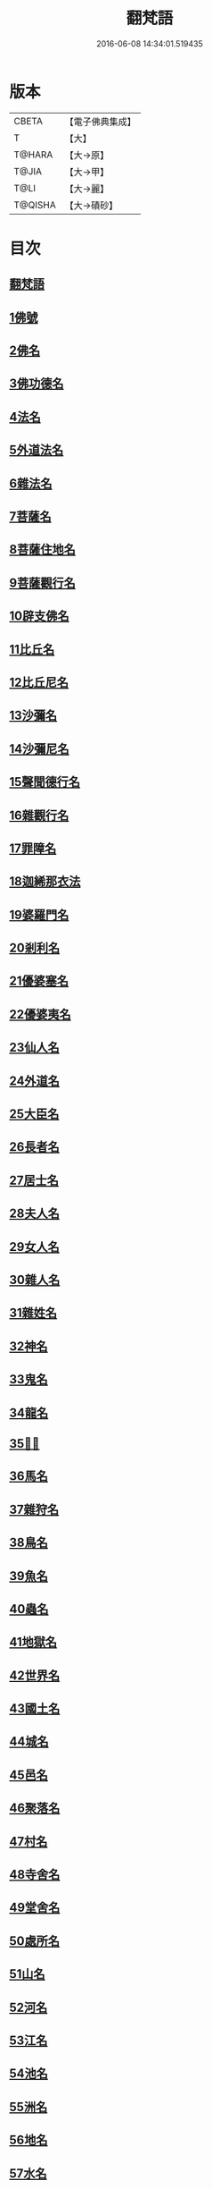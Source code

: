 #+TITLE: 翻梵語 
#+DATE: 2016-06-08 14:34:01.519435

* 版本
 |     CBETA|【電子佛典集成】|
 |         T|【大】     |
 |    T@HARA|【大→原】   |
 |     T@JIA|【大→甲】   |
 |      T@LI|【大→麗】   |
 |   T@QISHA|【大→磧砂】  |

* 目次
** [[file:KR6s0018_001.txt::001-0981a4][翻梵語]]
** [[file:KR6s0018_001.txt::001-0981b1][1佛號]]
** [[file:KR6s0018_001.txt::001-0981b14][2佛名]]
** [[file:KR6s0018_001.txt::001-0983a3][3佛功德名]]
** [[file:KR6s0018_001.txt::001-0983a18][4法名]]
** [[file:KR6s0018_001.txt::001-0985b6][5外道法名]]
** [[file:KR6s0018_001.txt::001-0986a14][6雜法名]]
** [[file:KR6s0018_002.txt::002-0991b8][7菩薩名]]
** [[file:KR6s0018_002.txt::002-0992c4][8菩薩住地名]]
** [[file:KR6s0018_002.txt::002-0993a1][9菩薩觀行名]]
** [[file:KR6s0018_002.txt::002-0993a21][10辟支佛名]]
** [[file:KR6s0018_002.txt::002-0993b4][11比丘名]]
** [[file:KR6s0018_003.txt::003-1001b10][12比丘尼名]]
** [[file:KR6s0018_003.txt::003-1003a4][13沙彌名]]
** [[file:KR6s0018_003.txt::003-1003a20][14沙彌尼名]]
** [[file:KR6s0018_003.txt::003-1003b1][15聲聞德行名]]
** [[file:KR6s0018_003.txt::003-1003c13][16雜觀行名]]
** [[file:KR6s0018_003.txt::003-1004a7][17罪障名]]
** [[file:KR6s0018_003.txt::003-1004b16][18迦絺那衣法]]
** [[file:KR6s0018_004.txt::004-1007b5][19婆羅門名]]
** [[file:KR6s0018_004.txt::004-1008c8][20剎利名]]
** [[file:KR6s0018_005.txt::005-1012b12][21優婆塞名]]
** [[file:KR6s0018_005.txt::005-1012c4][22優婆夷名]]
** [[file:KR6s0018_005.txt::005-1013a18][23仙人名]]
** [[file:KR6s0018_005.txt::005-1014a3][24外道名]]
** [[file:KR6s0018_005.txt::005-1016a10][25大臣名]]
** [[file:KR6s0018_005.txt::005-1016a21][26長者名]]
** [[file:KR6s0018_005.txt::005-1017a11][27居士名]]
** [[file:KR6s0018_005.txt::005-1017b11][28夫人名]]
** [[file:KR6s0018_005.txt::005-1017c8][29女人名]]
** [[file:KR6s0018_006.txt::006-1018c25][30雜人名]]
** [[file:KR6s0018_006.txt::006-1027a23][31雜姓名]]
** [[file:KR6s0018_007.txt::007-1027c21][32神名]]
** [[file:KR6s0018_007.txt::007-1029b20][33鬼名]]
** [[file:KR6s0018_007.txt::007-1030b17][34龍名]]
** [[file:KR6s0018_007.txt::007-1031b24][35𠌵名]]
** [[file:KR6s0018_007.txt::007-1032a1][36馬名]]
** [[file:KR6s0018_007.txt::007-1032a10][37雜狩名]]
** [[file:KR6s0018_007.txt::007-1032a18][38鳥名]]
** [[file:KR6s0018_007.txt::007-1032c4][39魚名]]
** [[file:KR6s0018_007.txt::007-1032c9][40蟲名]]
** [[file:KR6s0018_007.txt::007-1033a13][41地獄名]]
** [[file:KR6s0018_008.txt::008-1033c20][42世界名]]
** [[file:KR6s0018_008.txt::008-1034a20][43國土名]]
** [[file:KR6s0018_008.txt::008-1038a2][44城名]]
** [[file:KR6s0018_008.txt::008-1039c7][45邑名]]
** [[file:KR6s0018_008.txt::008-1039c23][46聚落名]]
** [[file:KR6s0018_008.txt::008-1040b8][47村名]]
** [[file:KR6s0018_008.txt::008-1041b10][48寺舍名]]
** [[file:KR6s0018_008.txt::008-1041c9][49堂舍名]]
** [[file:KR6s0018_008.txt::008-1041c23][50處所名]]
** [[file:KR6s0018_009.txt::009-1042b26][51山名]]
** [[file:KR6s0018_009.txt::009-1044b7][52河名]]
** [[file:KR6s0018_009.txt::009-1045a13][53江名]]
** [[file:KR6s0018_009.txt::009-1045b3][54池名]]
** [[file:KR6s0018_009.txt::009-1045b19][55洲名]]
** [[file:KR6s0018_009.txt::009-1045c2][56地名]]
** [[file:KR6s0018_009.txt::009-1045c6][57水名]]
** [[file:KR6s0018_009.txt::009-1045c23][58火名]]
** [[file:KR6s0018_009.txt::009-1046a1][59風名]]
** [[file:KR6s0018_009.txt::009-1046a10][60薗名]]
** [[file:KR6s0018_009.txt::009-1046c3][61林名]]
** [[file:KR6s0018_009.txt::009-1047b11][62樹名]]
** [[file:KR6s0018_010.txt::010-1049a2][63草名]]
** [[file:KR6s0018_010.txt::010-1049b1][64香名]]
** [[file:KR6s0018_010.txt::010-1049c1][65華名]]
** [[file:KR6s0018_010.txt::010-1050c16][66菓名]]
** [[file:KR6s0018_010.txt::010-1051a21][67衣服名]]
** [[file:KR6s0018_010.txt::010-1052b12][68藥名]]
** [[file:KR6s0018_010.txt::010-1052c5][69飲食名]]
** [[file:KR6s0018_010.txt::010-1053b19][70藏名]]
** [[file:KR6s0018_010.txt::010-1053c5][71寶名]]
** [[file:KR6s0018_010.txt::010-1054b4][72時節名]]
** [[file:KR6s0018_010.txt::010-1054c1][73數名]]

* 卷
[[file:KR6s0018_001.txt][翻梵語 1]]
[[file:KR6s0018_002.txt][翻梵語 2]]
[[file:KR6s0018_003.txt][翻梵語 3]]
[[file:KR6s0018_004.txt][翻梵語 4]]
[[file:KR6s0018_005.txt][翻梵語 5]]
[[file:KR6s0018_006.txt][翻梵語 6]]
[[file:KR6s0018_007.txt][翻梵語 7]]
[[file:KR6s0018_008.txt][翻梵語 8]]
[[file:KR6s0018_009.txt][翻梵語 9]]
[[file:KR6s0018_010.txt][翻梵語 10]]

